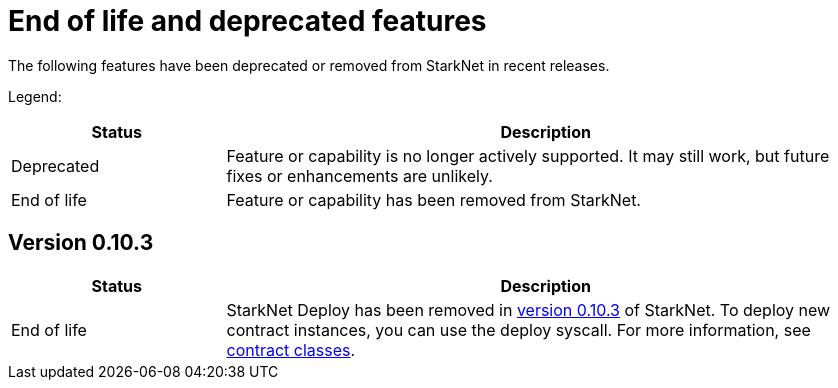 [id="eol"]
= End of life and deprecated features

The following features have been deprecated or removed from StarkNet in recent releases.

Legend:

[cols="1,3"]
|===
|Status|Description 

|Deprecated|Feature or capability is no longer actively supported. It may still work, but future fixes or enhancements are unlikely. 
|End of life|Feature or capability has been removed from StarkNet. 
|===


== Version 0.10.3 

[cols="1,3"]
|===
|Status|Description 

|End of life|StarkNet Deploy has been removed in xref:ROOT/version_notes/#versions[version 0.10.3] of StarkNet. To deploy new contract instances, you can use the deploy syscall. For more information, see xref:architecture_and_concepts/Contracts/contract-classes.adoc[contract classes]. 
|===